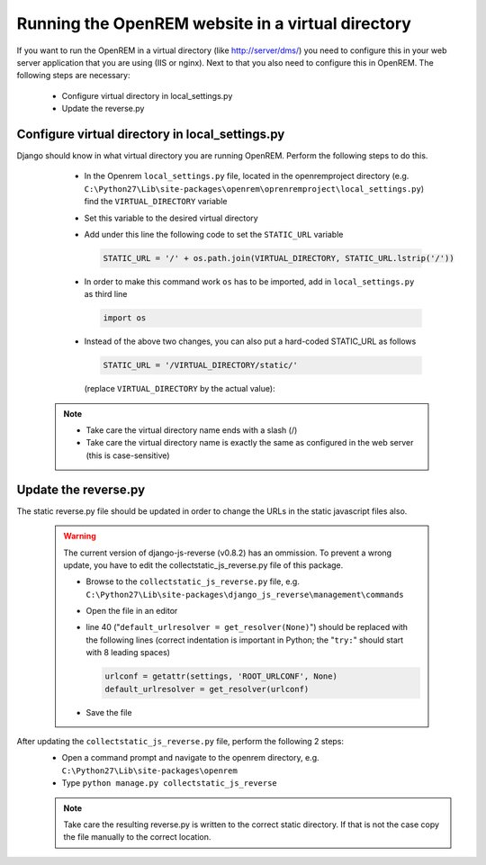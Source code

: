 **************************************************
Running the OpenREM website in a virtual directory
**************************************************

If you want to run the OpenREM in a virtual directory (like http://server/dms/) you need to configure this in your
web server application that you are using (IIS or nginx). Next to that you also need to configure this in OpenREM.
The following steps are necessary:


    - Configure virtual directory in local_settings.py
    - Update the reverse.py

Configure virtual directory in local_settings.py
================================================

Django should know in what virtual directory you are running OpenREM. Perform the following steps to do this.


    - In the Openrem ``local_settings.py`` file, located in the openremproject directory
      (e.g. ``C:\Python27\Lib\site-packages\openrem\oprenremproject\local_settings.py``) find the ``VIRTUAL_DIRECTORY`` variable
    - Set this variable to the desired virtual directory
    - Add under this line the following code to set the ``STATIC_URL`` variable

      .. code:: python

        STATIC_URL = '/' + os.path.join(VIRTUAL_DIRECTORY, STATIC_URL.lstrip('/'))

    - In order to make this command work ``os`` has to be imported, add in ``local_settings.py`` as third line

      .. code:: python

        import os

    - Instead of the above two changes, you can also put a hard-coded STATIC_URL as follows

      .. code:: python

        STATIC_URL = '/VIRTUAL_DIRECTORY/static/'

     (replace ``VIRTUAL_DIRECTORY`` by the actual value):


   ..  Note::
     - Take care the virtual directory name ends with a slash (/)
     - Take care the virtual directory name is exactly the same as configured in the web server (this is case-sensitive)

Update the reverse.py
=====================

The static reverse.py file should be updated in order to change the URLs in the static javascript files also.

    ..  Warning::

      The current version of django-js-reverse (v0.8.2) has an ommission.
      To prevent a wrong update, you have to edit the collectstatic_js_reverse.py file of this package.

      - Browse to the ``collectstatic_js_reverse.py`` file, e.g.
        ``C:\Python27\Lib\site-packages\django_js_reverse\management\commands``
      - Open the file in an editor
      - line 40 ("``default_urlresolver = get_resolver(None)``") should be replaced with the following lines
        (correct indentation is important in Python; the "``try:``" should start with 8 leading spaces)

        .. code:: python

          urlconf = getattr(settings, 'ROOT_URLCONF', None)
          default_urlresolver = get_resolver(urlconf)

      - Save the file

After updating the ``collectstatic_js_reverse.py`` file, perform the following 2 steps:
    - Open a command prompt and navigate to the openrem directory, e.g. ``C:\Python27\Lib\site-packages\openrem``
    - Type ``python manage.py collectstatic_js_reverse``

    ..  Note::
      Take care the resulting reverse.py is written to the correct static directory.
      If that is not the case copy the file manually to the correct location.
